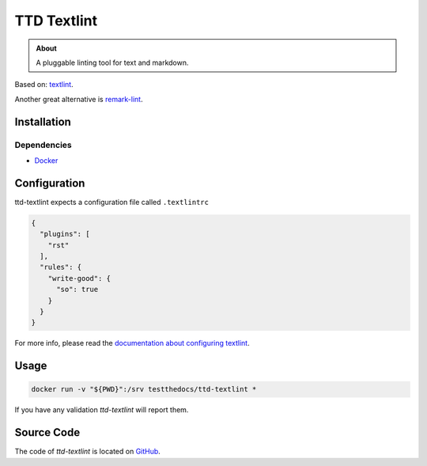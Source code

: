 ============
TTD Textlint
============

.. admonition:: About

   A pluggable linting tool for text and markdown.

Based on: `textlint <https://textlint.github.io>`_.

Another great alternative is `remark-lint <https://github.com/remarkjs/remark-lint>`_.

Installation
============

Dependencies
------------

- `Docker <https://docker.com>`_

Configuration
=============

ttd-textlint expects a configuration file called ``.textlintrc``

.. code-block:: yaml

   {
     "plugins": [
       "rst"
     ],
     "rules": {
       "write-good": {
         "so": true
       }
     }
   }


For more info, please read the `documentation about configuring textlint <https://github.com/textlint/textlint/blob/master/docs/configuring.md>`_.

Usage
=====

.. code-block:: console

   docker run -v "${PWD}":/srv testthedocs/ttd-textlint *


If you have any validation `ttd-textlint` will report them.

.. image:: _static/ttd-textlinter-example.gif

Source Code
===========

The code of `ttd-textlint` is located on `GitHub <https://github.com/testthedocs/rakpart/tree/master/ttd-textlint>`_.
